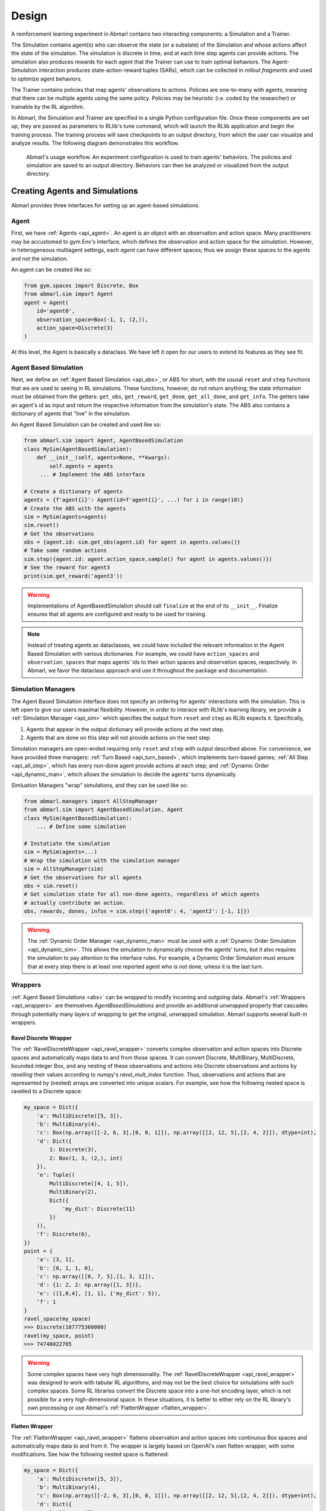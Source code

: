 .. Abmarl documentation overview.

Design
======

A reinforcement learning experiment in Abmarl contains two interacting components:
a Simulation and a Trainer.

The Simulation contains agent(s) who can observe the state (or a substate) of the
Simulation and whose actions affect the state of the simulation. The simulation is
discrete in time, and at each time step agents can provide actions. The simulation
also produces rewards for each agent that the Trainer can use to train optimal behaviors.
The Agent-Simulation interaction produces state-action-reward tuples (SARs), which
can be collected in *rollout fragments* and used to optimize agent behaviors. 

The Trainer contains policies that map agents' observations to actions. Policies
are one-to-many with agents, meaning that there can be multiple agents using
the same policy. Policies may be heuristic (i.e. coded by the researcher) or trainable
by the RL algorithm.

In Abmarl, the Simulation and Trainer are specified in a single Python configuration
file. Once these components are set up, they are passed as parameters to
RLlib's tune command, which will launch the RLlib application and begin the training
process. The training process will save checkpoints to an output directory,
from which the user can visualize and analyze results. The following diagram
demonstrates this workflow.

.. figure:: .images/workflow.png
   :width: 100 %
   :alt: Abmarl usage workflow

   Abmarl's usage workflow. An experiment configuration is used to train agents'
   behaviors. The policies and simulation are saved to an output directory. Behaviors can then
   be analyzed or visualized from the output directory.


Creating Agents and Simulations
-------------------------------

Abmarl provides three interfaces for setting up an agent-based simulations.

.. _overview_agent:

Agent
`````

First, we have :ref:`Agents <api_agent>`. An agent is an object with an observation and
action space. Many practitioners may be accustomed to gym.Env's interface, which
defines the observation and action space for the *simulation*. However, in heterogeneous
multiagent settings, each *agent* can have different spaces; thus we assign these
spaces to the agents and not the simulation.

An agent can be created like so:

.. code-block:: python

   from gym.spaces import Discrete, Box
   from abmarl.sim import Agent
   agent = Agent(
       id='agent0',
       observation_space=Box(-1, 1, (2,)),
       action_space=Discrete(3)
   )

At this level, the Agent is basically a dataclass. We have left it open for our
users to extend its features as they see fit.

.. _abs:

Agent Based Simulation
``````````````````````
Next, we define an :ref:`Agent Based Simulation <api_abs>`, or ABS for short, with the
ususal ``reset`` and ``step``
functions that we are used to seeing in RL simulations. These functions, however, do
not return anything; the state information must be obtained from the getters:
``get_obs``, ``get_reward``, ``get_done``, ``get_all_done``, and ``get_info``. The getters
take an agent's id as input and return the respective information from the simulation's
state. The ABS also contains a dictionary of agents that "live" in the simulation.

An Agent Based Simulation can be created and used like so:

.. code-block:: python

   from abmarl.sim import Agent, AgentBasedSimulation   
   class MySim(AgentBasedSimulation):
       def __init__(self, agents=None, **kwargs):
           self.agents = agents
        ... # Implement the ABS interface

   # Create a dictionary of agents
   agents = {f'agent{i}': Agent(id=f'agent{i}', ...) for i in range(10)}
   # Create the ABS with the agents
   sim = MySim(agents=agents)
   sim.reset()
   # Get the observations
   obs = {agent.id: sim.get_obs(agent.id) for agent in agents.values()}
   # Take some random actions
   sim.step({agent.id: agent.action_space.sample() for agent in agents.values()})
   # See the reward for agent3
   print(sim.get_reward('agent3'))

.. WARNING::
   Implementations of AgentBasedSimulation should call ``finalize`` at the
   end of its ``__init__``. Finalize ensures that all agents are configured and
   ready to be used for training.

.. NOTE::
   Instead of treating agents as dataclasses, we could have included the relevant
   information in the Agent Based Simulation with various dictionaries. For example,
   we could have ``action_spaces`` and ``observation_spaces`` that
   maps agents' ids to their action spaces and observation spaces, respectively.
   In Abmarl, we favor the dataclass approach and use it throughout the package
   and documentation.

.. _sim-man:

Simulation Managers
```````````````````

The Agent Based Simulation interface does not specify an ordering for agents' interactions
with the simulation. This is left open to give our users maximal flexibility. However,
in order to interace with RLlib's learning library, we provide a :ref:`Simulation Manager <api_sim>`
which specifies the output from ``reset`` and ``step`` as RLlib expects it. Specifically,

1. Agents that appear in the output dictionary will provide actions at the next step.
2. Agents that are done on this step will not provide actions on the next step.

Simulation managers are open-ended requiring only ``reset`` and ``step`` with output
described above. For convenience, we have provided three managers: :ref:`Turn Based <api_turn_based>`,
which implements turn-based games; :ref:`All Step <api_all_step>`, which has every non-done
agent provide actions at each step; and :ref:`Dynamic Order <api_dynamic_man>`,
which allows the simulation to decide the agents' turns dynamically.

Simluation Managers "wrap" simulations, and they can be used like so:

.. code-block:: python

   from abmarl.managers import AllStepManager
   from abmarl.sim import AgentBasedSimulation, Agent
   class MySim(AgentBasedSimulation):
       ... # Define some simulation

   # Instatiate the simulation
   sim = MySim(agents=...)
   # Wrap the simulation with the simulation manager
   sim = AllStepManager(sim)
   # Get the observations for all agents
   obs = sim.reset()
   # Get simulation state for all non-done agents, regardless of which agents
   # actually contribute an action.
   obs, rewards, dones, infos = sim.step({'agent0': 4, 'agent2': [-1, 1]})

.. WARNING::
   The :ref:`Dynamic Order Manager <api_dynamic_man>` must be used with a
   :ref:`Dynamic Order Simulation <api_dynamic_sim>`. This allows the simulation
   to dynamically choose the agents' turns, but it also requires the simulation
   to pay attention to the interface rules. For example, a Dynamic Order Simulation
   must ensure that at every step there is at least one reported agent who is not done,
   unless it is the last turn.


.. _wrappers:

Wrappers
````````

:ref:`Agent Based Simulations <abs>` can be *wrapped* to modify incoming and outgoing
data. Abmarl's :ref:`Wrappers <api_wrappers>` are themselves `AgentBasedSimulations`
and provide an additional `unwrapped` property that cascades through potentially
many layers of wrapping to get the original, unwrapped simulation. Abmarl supports
several built-in wrappers.


.. _ravel_wrapper:

Ravel Discrete Wrapper
~~~~~~~~~~~~~~~~~~~~~~

The :ref:`RavelDiscreteWrapper <api_ravel_wrapper>` converts complex observation
and action spaces into Discrete spaces and automatically maps data to and from
those spaces. It can convert Discrete, MultiBinary, MultiDiscrete, bounded integer
Box, and any nesting of these observations and actions into Discrete observations
and actions by *ravelling* their values according to numpy's `ravel_mult_index`
function. Thus, observations and actions that are represented by (nested) arrays
are converted into unique scalars. For example, see how the following nested space
is ravelled to a Discrete space:

.. code-block:: python

   my_space = Dict({
       'a': MultiDiscrete([5, 3]),
       'b': MultiBinary(4),
       'c': Box(np.array([[-2, 6, 3],[0, 0, 1]]), np.array([[2, 12, 5],[2, 4, 2]]), dtype=int),
       'd': Dict({
           1: Discrete(3),
           2: Box(1, 3, (2,), int)
       }),
       'e': Tuple((
           MultiDiscrete([4, 1, 5]),
           MultiBinary(2),
           Dict({
               'my_dict': Discrete(11)
           })
       )),
       'f': Discrete(6),
   })
   point = {
       'a': [3, 1],
       'b': [0, 1, 1, 0],
       'c': np.array([[0, 7, 5],[1, 3, 1]]),
       'd': {1: 2, 2: np.array([1, 3])},
       'e': ([1,0,4], [1, 1], {'my_dict': 5}),
       'f': 1
   }
   ravel_space(my_space)
   >>> Discrete(107775360000)
   ravel(my_space, point)
   >>> 74748022765

.. WARNING::
   Some complex spaces have very high dimensionality. The
   :ref:`RavelDiscreteWrapper <api_ravel_wrapper>` was designed to work with tabular
   RL algorithms, and may not be the best choice for simulations with such complex
   spaces. Some RL libraries convert the Discrete space into a one-hot encoding
   layer, which is not possible for a very high-dimensional space. In these situations,
   it is better to either rely on the RL library's own processing or use Abmarl's
   :ref:`FlattenWrapper <flatten_wrapper>`.


.. _flatten_wrapper:

Flatten Wrapper
~~~~~~~~~~~~~~~

The :ref:`FlattenWrapper <api_ravel_wrapper>` flattens observation and action spaces
into continuous Box spaces and automatically maps data to and from it. The wrapper
is largely based on OpenAI's own flatten wrapper, with some modifications. See
how the following nested space is flattened:

.. code-block:: python

   my_space = Dict({
       'a': MultiDiscrete([5, 3]),
       'b': MultiBinary(4),
       'c': Box(np.array([[-2, 6, 3],[0, 0, 1]]), np.array([[2, 12, 5],[2, 4, 2]]), dtype=int),
       'd': Dict({
           1: Discrete(3),
           2: Box(1, 3, (2,), int)
       }),
       'e': Tuple((
           MultiDiscrete([4, 1, 5]),
           MultiBinary(2),
           Dict({
               'my_dict': Discrete(11)
           })
       )),
       'f': Discrete(6),
   })
   point = {
       'a': [3, 1],
       'b': [0, 1, 1, 0],
       'c': np.array([[0, 7, 5],[1, 3, 1]]),
       'd': {1: 2, 2: np.array([1, 3])},
       'e': ([1,0,4], [1, 1], {'my_dict': 5}),
       'f': 1
   }
   flatten_space(my_space)
   >>> Box(low=[0, 0, 0, 0, 0, 0, -2,  6, 3, 0, 0, 1, 0, 0, 0, 1, 1, 0, 0, 0, 0, 0,
                0, 0, 0, 0, 0, 0, 0, 0, 0, 0, 0, 0, 0, 0, 0, 0, 0],
           high=[5, 3, 1, 1, 1, 1, 2, 12, 5, 2, 4, 2, 1, 1, 1, 3, 3, 4, 1, 5, 1, 1,
                1, 1, 1, 1, 1, 1, 1, 1, 1, 1, 1, 1, 1, 1, 1, 1, 1],
           (39,),
           int64)
   flatten(my_space, point)
   >>> array([3, 1, 0, 1, 1, 0, 0, 7, 5, 1, 3, 1, 0, 0, 1, 1, 3, 1, 0, 4, 1, 1,
              0, 0, 0, 0, 0, 1, 0, 0, 0, 0, 0, 0, 1, 0, 0, 0, 0])

.. _super_agent_wrapper:

Super Agent Wrapper
~~~~~~~~~~~~~~~~~~~

The :ref:`SuperAgentWrapper <api_super_agent_wrapper>` creates *super* agents who
*cover* and control multiple agents in the simulation. The super agents concatenate
the observation and action spaces of all their covered agents. In addition, the
observation space is given a *mask* channel to indicate which of their covered agents is done. This
channel is important because the simulation dynamics change when a covered agent
is done but the super agent may still be active. Without this mask, the super
agent would experience completely different simulation dynamics for some of
its covered agents with no indication as to why.

Unless handled carefully, the super agent will report observations for done
covered agents. This may contaminate the training data with an unfair advantage.
For example, a dead covered agent should not be able to provide the super agent with
useful information. In order to correct this, the user may supply a
:ref:`null observation <>` for an `ObservingAgent`. When a covered agent is done,
the :ref:`SuperAgentWrapper <api_super_agent_wrapper>` will try to use its null
observation going forward.

A super agent's reward is the sum of its covered agents' rewards. This is also
a point of concern because the simulation may continue generating rewards or penalties
for done agents. Therefore when a covered agent is done, the
:ref:`SuperAgentWrapper <api_super_agent_wrapper>` will report a reward of zero
so as to not affect the reward for the super agent.

Furthermore, super agents may still report actions for covered agents that
are done. The :ref:`SuperAgentWrapper <api_super_agent_wrapper>` filters out those
actions before passing the action dict to the underlying sim.

Finally a super agent is considered done when *all* of its covered agents are done.

To use the :ref:`SuperAgentWrapper <api_super_agent_wrapper>`, simply provide a
`super_agent_mapping`, which maps the super agent's id to a list of covered agents,
like so:

.. code-block:: python

   AllStepManager(
       SuperAgentWrapper(
           TeamBattleSim.build_sim(
               8, 8,
               agents=agents,
               overlapping=overlap_map,
               attack_mapping=attack_map
           ),
           super_agent_mapping = {
               'red': [agent.id for agent in agents.values() if agent.encoding == 1],
               'blue': [agent.id for agent in agents.values() if agent.encoding == 2],
               'green': [agent.id for agent in agents.values() if agent.encoding == 3],
               'gray': [agent.id for agent in agents.values() if agent.encoding == 4],
           }
       )
   )


.. _external:

External Integration
````````````````````

Abmarl supports integration with several training libraries through its external
wrappers. Each wrapper automatically handles the interaction between the external
library and the underlying simulation.


OpenAI Gym
~~~~~~~~~~

The :ref:`GymWrapper <api_gym_wrapper>` can be used for single-agent simulations
This wrapper allows integration with OpenAI's `gym.Env` class with which many RL
practitioners are familiar, and many RL libraries support it. The simulation must contain only
a single agent in the `agents` dict. The `observation space` and `action space`
is then inferred from that agent. The `reset` and `step` functions operate on the values
themselves as opposed to a dictionary mapping the agents' ids to the values.


RLlib MultiAgentEnv
~~~~~~~~~~~~~~~~~~~

The :ref:`MultiAgentWrapper <api_ma_wrapper>` can be used for multi-agent simulations
and connects with RLlib's `MultiAgentEnv` class. This interface is very similar
to Abmarl's :ref:`Simulation Manager <sim-man>`, and the featureset and data format is the same
between the two, so the wrapper is mostly boilerplate. It does explictly expose
a set `agent_ids`, an `observation space` dictionary mapping the agent ids to their
observation spaces, and an `action space` dictionary that does the same.


OpenSpiel Environment
~~~~~~~~~~~~~~~~~~~~~

The :ref:`OpenSpielWrapper <api_openspiel_wrapper>` enables integration with OpenSpiel.
OpenSpiel support turn-based and simultaneous simulations, which Abmarl provides
through its :ref:`TurnBasedManager <api_turn_based>` and
:ref:`AllStepManager <api_all_step>`. OpenSpiel algorithms expect `TimeStep` objects
as output, which include the observations, rewards, and step type. Among the observations,
it expects a list of legal actions available to each agent. The OpenSpielWrapper
converts output from the underlying simulation to the expected format. A TimeStep
output typically looks like this:

.. code-block:: python

   TimeStpe(
       observations={
           info_state: {agent_id: agent_obs for agent_id in agents},
           legal_actions: {agent_id: agent_legal_actions for agent_id in agents},
           current_player: current_agent_id
       }
       rewards={
           {agent_id: agent_reward for agent_id in agents}
       }
       discounts={
           {agent_id: agent_discout for agent_id in agents}
       }
       step_type=StepType enum
   )

Furthermore, OpenSpiel provides actions as a list. The
:ref:`OpenSpielWrapper <api_openspiel_wrapper>` converts those actions to a dict
before forwarding it to the underlying simulation manager.

OpenSpiel does *not* support the ability for some agents in a simulation to finish
before others. The simulation is either ongoing, in which all agents are providing
actions, or else it is done for all agents. In contrast, Abmarl allows some agents to be
done before others as the simulation progresses. Abmarl expects that done
agents will not provide actions. OpenSpiel, however, will always provide actions
for all agents. The :ref:`OpenSpielWrapper <api_openspiel_wrapper>` removes the
actions from agents that are already done before forwarding the action to the underlyin
simulation manager. Furthermore, OpenSpiel expects every agent to be present in
the TimeStep outputs. Normally, Abmarl will not provide output for agents that
are done since they have finished generating data in the episode. In order to work
with OpenSpiel, the OpenSpielWrapper forces output from all agents at every step,
including those already done.

.. WARNING::
   The :ref:`OpenSpielWrapper <api_openspiel_wrapper>` only works with simulations
   in which the action and observation space of every agent is Discrete. Most simulations
   will need to be wrapped with the :ref:`RavelDiscreteWrapper <ravel_wrapper>`.


Training with an Experiment Configuration
-----------------------------------------
In order to run experiments, we must define a configuration file that
specifies Simulation and Trainer parameters. Here is the configuration file
from the :ref:`Corridor tutorial<tutorial_multi_corridor>` that demonstrates a
simple corridor simulation with multiple agents.   

.. code-block:: python

   # Import the MultiCorridor ABS, a simulation manager, and the multiagent
   # wrapper needed to connect to RLlib's trainers
   from abmarl.examples import MultiCorridor
   from abmarl.managers import TurnBasedManager
   from abmarl.external import MultiAgentWrapper
   
   # Create and wrap the simulation
   # NOTE: The agents in `MultiCorridor` are all homogeneous, so this simulation
   # just creates and stores the agents itself.
   sim = MultiAgentWrapper(TurnBasedManager(MultiCorridor()))
   
   # Register the simulation with RLlib
   sim_name = "MultiCorridor"
   from ray.tune.registry import register_env
   register_env(sim_name, lambda sim_config: sim)
   
   # Set up the policies. In this experiment, all agents are homogeneous,
   # so we just use a single shared policy.
   ref_agent = sim.unwrapped.agents['agent0']
   policies = {
       'corridor': (None, ref_agent.observation_space, ref_agent.action_space, {})
   }
   def policy_mapping_fn(agent_id):
       return 'corridor'
   
   # Experiment parameters
   params = {
       'experiment': {
           'title': f'{sim_name}',
           'sim_creator': lambda config=None: sim,
       },
       'ray_tune': {
           'run_or_experiment': 'PG',
           'checkpoint_freq': 50,
           'checkpoint_at_end': True,
           'stop': {
               'episodes_total': 2000,
           },
           'verbose': 2,
           'config': {
               # --- simulation ---
               'env': sim_name,
               'horizon': 200,
               'env_config': {},
               # --- Multiagent ---
               'multiagent': {
                   'policies': policies,
                   'policy_mapping_fn': policy_mapping_fn,
               },
               # --- Parallelism ---
               "num_workers": 7,
               "num_envs_per_worker": 1,
           },
       }
   }
   
.. WARNING::
   The simulation must be a :ref:`Simulation Manager <sim-man>` or an
   :ref:`External Wrapper <external>` as described above.
   If we use a :ref:`TurnBasedManager <api_turn_based>`, then we must set
   `disable_env_checking` to True . RLlib introduced environment checking in version
   1.10, but it doesn't work yet with our `TurnBasedManager`.
   
.. NOTE::
   This example has ``num_workers`` set to 7 for a computer with 8 CPU's.
   You may need to adjust this for your computer to be `<cpu count> - 1`.

Experiment Parameters
`````````````````````
The strucutre of the parameters dictionary is very important. It *must* have an
`experiment` key which contains both the `title` of the experiment and the `sim_creator`
function. This function should receive a config and, if appropriate, pass it to
the simulation constructor. In the example configuration above, we just retrun the
already-configured simulation. Without the title and simulation creator, Abmarl
may not behave as expected.

The experiment parameters also contains information that will be passed directly
to RLlib via the `ray_tune` parameter. See RLlib's documentation for a
`list of common configuration parameters <https://docs.ray.io/en/releases-1.2.0/rllib-training.html#common-parameters>`_.

Command Line
````````````
With the configuration file complete, we can utilize the command line interface
to train our agents. We simply type ``abmarl train multi_corridor_example.py``,
where `multi_corridor_example.py` is the name of our configuration file. This will launch
Abmarl, which will process the file and launch RLlib according to the
specified parameters. This particular example should take 1-10 minutes to
train, depending on your compute capabilities. You can view the performance
in real time in tensorboard with ``tensorboard --logdir ~/abmarl_results``.

.. NOTE::

   By default, the "base" of the output directory is the home directory, and Abmarl will
   create the `abmarl_results` directory there. The base directory can by configured
   in the `params` under `ray_tune` using the `local_dir` parameter. This value
   should be a full path. For example, ``'local_dir': '/usr/local/scratch'``.


Debugging
---------
It may be useful to trial run a simulation after setting up a configuration file
to ensure that the simulation mechanics work as expected. Abmarl's ``debug`` command
will run the simulation with random actions
and create an output directory, wherein it will copy the configuration file and
output the observations, actions, rewards, and done conditions for each
step. The data from each episode will be logged to its own file in the output directory.
For example, the command

.. code-block::

   abmarl debug multi_corridor_example.py -n 2 -s 20 --render

will run the `MultiCorridor` simulation with random actions and output log files
to the directory it creates for 2 episodes and a horizon of 20, as well as render
each step in each episode.


Visualizing
-----------
We can visualize the agents' learned behavior with the ``visualize`` command, which
takes as argument the output directory from the training session stored in
``~/abmarl_results``. For example, the command

.. code-block::

   abmarl visualize ~/abmarl_results/MultiCorridor-2020-08-25_09-30/ -n 5 --record

will load the experiment (notice that the directory name is the experiment
title from the configuration file appended with a timestamp) and display an animation
of 5 episodes. The ``--record`` flag will save the animations as `.mp4` videos in
the training directory.

By default, each episode has a `horizon` of 200 steps (i.e. it will run for up to
200 steps). It may end earlier depending on the `done` condition from the simulation.
You can control the `horizon` with ``-s`` or ``--steps-per-episode`` when running
the visualize command.



Analyzing
---------

The simulation and trainer can also be loaded into an analysis script for post-processing via the
``analyze`` command. The analysis script must implement the following `run` function.
Below is an example that can serve as a starting point.

.. code-block:: python

   # Load the simulation and the trainer from the experiment as objects
   def run(sim, trainer):
       """
       Analyze the behavior of your trained policies using the simulation and trainer
       from your RL experiment.

       Args:
           sim:
               Simulation Manager object from the experiment.
           trainer:
               Trainer that computes actions using the trained policies.
       """
       # Run the simulation with actions chosen from the trained policies
       policy_agent_mapping = trainer.config['multiagent']['policy_mapping_fn']
       for episode in range(100):
           print('Episode: {}'.format(episode))
           obs = sim.reset()
           done = {agent: False for agent in obs}
           while True: # Run until the episode ends
               # Get actions from policies
               joint_action = {}
               for agent_id, agent_obs in obs.items():
                   if done[agent_id]: continue # Don't get actions for done agents
                   policy_id = policy_agent_mapping(agent_id)
                   action = trainer.compute_action(agent_obs, policy_id=policy_id)
                   joint_action[agent_id] = action
               # Step the simulation
               obs, reward, done, info = sim.step(joint_action)
               if done['__all__']:
                   break

Analysis can then be performed using the command line interface:

.. code-block::

   abmarl analyze ~/abmarl_results/MultiCorridor-2020-08-25_09-30/ my_analysis_script.py
